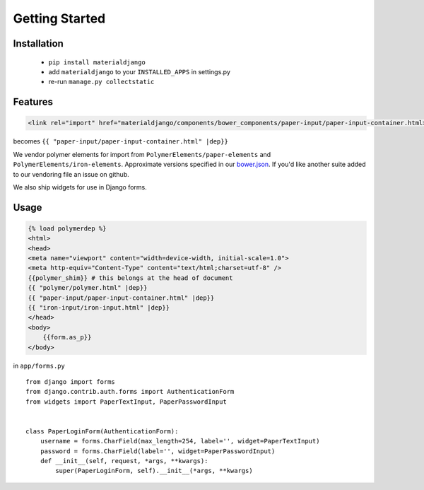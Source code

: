 ===============
Getting Started
===============

Installation
============

 - ``pip install materialdjango``
 - add ``materialdjango`` to your ``INSTALLED_APPS`` in settings.py
 - re-run ``manage.py collectstatic``

Features
========

.. code-block:: html

    <link rel="import" href="materialdjango/components/bower_components/paper-input/paper-input-container.html>


becomes ``{{ "paper-input/paper-input-container.html" |dep}}``

We vendor polymer elements for import from ``PolymerElements/paper-elements`` and ``PolymerElements/iron-elements``. Approximate versions specified in our `bower.json <https://github.com/Colorless-Green-Ideas/MaterialDjango/blob/master/bower.json>`_. If you'd like another suite added to our vendoring file an issue on github.

We also ship widgets for use in Django forms.

Usage
=====

.. code-block:: django

    {% load polymerdep %}
    <html>
    <head>
    <meta name="viewport" content="width=device-width, initial-scale=1.0">
    <meta http-equiv="Content-Type" content="text/html;charset=utf-8" />
    {{polymer_shim}} # this belongs at the head of document
    {{ "polymer/polymer.html" |dep}}
    {{ "paper-input/paper-input-container.html" |dep}}
    {{ "iron-input/iron-input.html" |dep}}
    </head>
    <body>
        {{form.as_p}}
    </body>

in ``app/forms.py`` ::

    from django import forms
    from django.contrib.auth.forms import AuthenticationForm
    from widgets import PaperTextInput, PaperPasswordInput


    class PaperLoginForm(AuthenticationForm):
        username = forms.CharField(max_length=254, label='', widget=PaperTextInput)
        password = forms.CharField(label='', widget=PaperPasswordInput)
        def __init__(self, request, *args, **kwargs):
            super(PaperLoginForm, self).__init__(*args, **kwargs)
